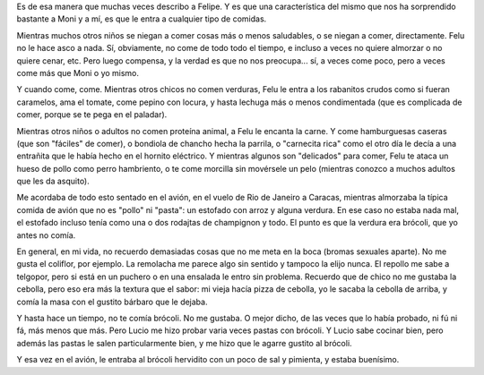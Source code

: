 .. title: Omnívoro feroz
.. date: 2012-11-04 12:24:35
.. tags: comidas, Felipe, brócoli

Es de esa manera que muchas veces describo a Felipe. Y es que una característica del mismo que nos ha sorprendido bastante a Moni y a mí, es que le entra a cualquier tipo de comidas.

Mientras muchos otros niños se niegan a comer cosas más o menos saludables, o se niegan a comer, directamente. Felu no le hace asco a nada. Sí, obviamente, no come de todo todo el tiempo, e incluso a veces no quiere almorzar o no quiere cenar, etc. Pero luego compensa, y la verdad es que no nos preocupa... sí, a veces come poco, pero a veces come más que Moni o yo mismo.

Y cuando come, come. Mientras otros chicos no comen verduras, Felu le entra a los rabanitos crudos como si fueran caramelos, ama el tomate, come pepino con locura, y hasta lechuga más o menos condimentada (que es complicada de comer, porque se te pega en el paladar).

Mientras otros niños o adultos no comen proteína animal, a Felu le encanta la carne. Y come hamburguesas caseras (que son "fáciles" de comer), o bondiola de chancho hecha la parrila, o "carnecita rica" como el otro día le decía a una entrañita que le había hecho en el hornito eléctrico. Y mientras algunos son "delicados" para comer, Felu te ataca un hueso de pollo como perro hambriento, o te come morcilla sin movérsele un pelo (mientras conozco a muchos adultos que les da asquito).

Me acordaba de todo esto sentado en el avión, en el vuelo de Rio de Janeiro a Caracas, mientras almorzaba la típica comida de avión que no es "pollo" ni "pasta": un estofado con arroz y alguna verdura. En ese caso no estaba nada mal, el estofado incluso tenía como una o dos rodajtas de champignon y todo. El punto es que la verdura era brócoli, que yo antes no comía.

En general, en mi vida, no recuerdo demasiadas cosas que no me meta en la boca (bromas sexuales aparte). No me gusta el coliflor, por ejemplo. La remolacha me parece algo sin sentido y tampoco la elijo nunca. El repollo me sabe a telgopor, pero si está en un puchero o en una ensalada le entro sin problema. Recuerdo que de chico no me gustaba la cebolla, pero eso era más la textura que el sabor: mi vieja hacía pizza de cebolla, yo le sacaba la cebolla de arriba, y comía la masa con el gustito bárbaro que le dejaba.

Y hasta hace un tiempo, no te comía brócoli. No me gustaba. O mejor dicho, de las veces que lo había probado, ni fú ni fá, más menos que más. Pero Lucio me hizo probar varia veces pastas con brócoli. Y Lucio sabe cocinar bien, pero además las pastas le salen particularmente bien, y me hizo que le agarre gustito al brócoli.

Y esa vez en el avión, le entraba al brócoli hervidito con un poco de sal y pimienta, y estaba buenísimo.
